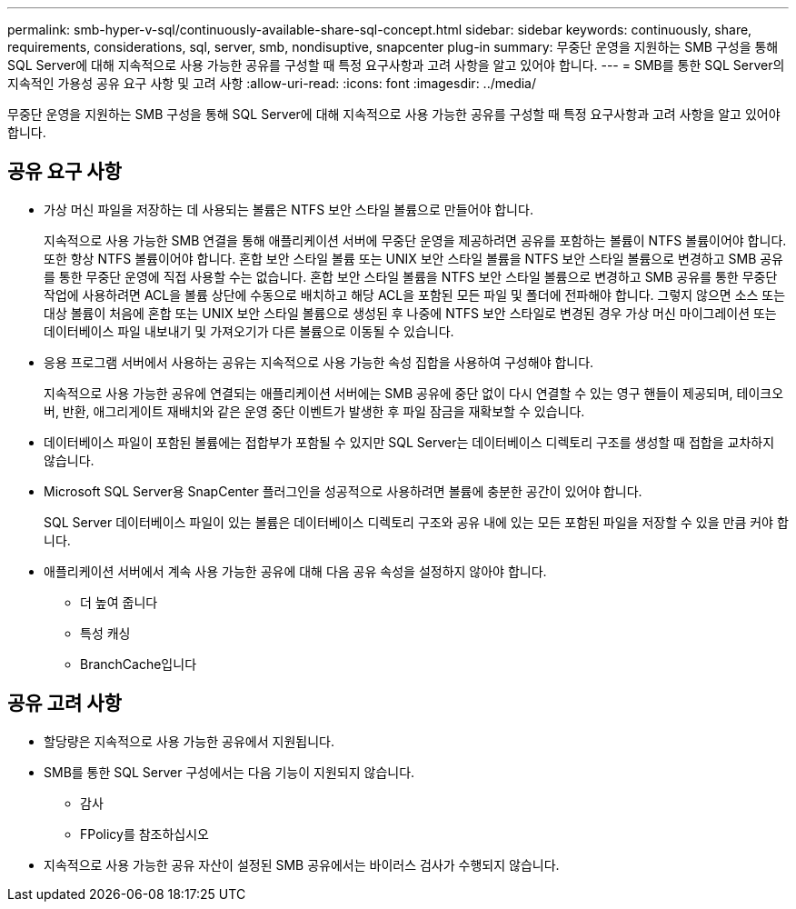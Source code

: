 ---
permalink: smb-hyper-v-sql/continuously-available-share-sql-concept.html 
sidebar: sidebar 
keywords: continuously, share, requirements, considerations, sql, server, smb, nondisuptive, snapcenter plug-in 
summary: 무중단 운영을 지원하는 SMB 구성을 통해 SQL Server에 대해 지속적으로 사용 가능한 공유를 구성할 때 특정 요구사항과 고려 사항을 알고 있어야 합니다. 
---
= SMB를 통한 SQL Server의 지속적인 가용성 공유 요구 사항 및 고려 사항
:allow-uri-read: 
:icons: font
:imagesdir: ../media/


[role="lead"]
무중단 운영을 지원하는 SMB 구성을 통해 SQL Server에 대해 지속적으로 사용 가능한 공유를 구성할 때 특정 요구사항과 고려 사항을 알고 있어야 합니다.



== 공유 요구 사항

* 가상 머신 파일을 저장하는 데 사용되는 볼륨은 NTFS 보안 스타일 볼륨으로 만들어야 합니다.
+
지속적으로 사용 가능한 SMB 연결을 통해 애플리케이션 서버에 무중단 운영을 제공하려면 공유를 포함하는 볼륨이 NTFS 볼륨이어야 합니다. 또한 항상 NTFS 볼륨이어야 합니다. 혼합 보안 스타일 볼륨 또는 UNIX 보안 스타일 볼륨을 NTFS 보안 스타일 볼륨으로 변경하고 SMB 공유를 통한 무중단 운영에 직접 사용할 수는 없습니다. 혼합 보안 스타일 볼륨을 NTFS 보안 스타일 볼륨으로 변경하고 SMB 공유를 통한 무중단 작업에 사용하려면 ACL을 볼륨 상단에 수동으로 배치하고 해당 ACL을 포함된 모든 파일 및 폴더에 전파해야 합니다. 그렇지 않으면 소스 또는 대상 볼륨이 처음에 혼합 또는 UNIX 보안 스타일 볼륨으로 생성된 후 나중에 NTFS 보안 스타일로 변경된 경우 가상 머신 마이그레이션 또는 데이터베이스 파일 내보내기 및 가져오기가 다른 볼륨으로 이동될 수 있습니다.

* 응용 프로그램 서버에서 사용하는 공유는 지속적으로 사용 가능한 속성 집합을 사용하여 구성해야 합니다.
+
지속적으로 사용 가능한 공유에 연결되는 애플리케이션 서버에는 SMB 공유에 중단 없이 다시 연결할 수 있는 영구 핸들이 제공되며, 테이크오버, 반환, 애그리게이트 재배치와 같은 운영 중단 이벤트가 발생한 후 파일 잠금을 재확보할 수 있습니다.

* 데이터베이스 파일이 포함된 볼륨에는 접합부가 포함될 수 있지만 SQL Server는 데이터베이스 디렉토리 구조를 생성할 때 접합을 교차하지 않습니다.
* Microsoft SQL Server용 SnapCenter 플러그인을 성공적으로 사용하려면 볼륨에 충분한 공간이 있어야 합니다.
+
SQL Server 데이터베이스 파일이 있는 볼륨은 데이터베이스 디렉토리 구조와 공유 내에 있는 모든 포함된 파일을 저장할 수 있을 만큼 커야 합니다.

* 애플리케이션 서버에서 계속 사용 가능한 공유에 대해 다음 공유 속성을 설정하지 않아야 합니다.
+
** 더 높여 줍니다
** 특성 캐싱
** BranchCache입니다






== 공유 고려 사항

* 할당량은 지속적으로 사용 가능한 공유에서 지원됩니다.
* SMB를 통한 SQL Server 구성에서는 다음 기능이 지원되지 않습니다.
+
** 감사
** FPolicy를 참조하십시오


* 지속적으로 사용 가능한 공유 자산이 설정된 SMB 공유에서는 바이러스 검사가 수행되지 않습니다.

